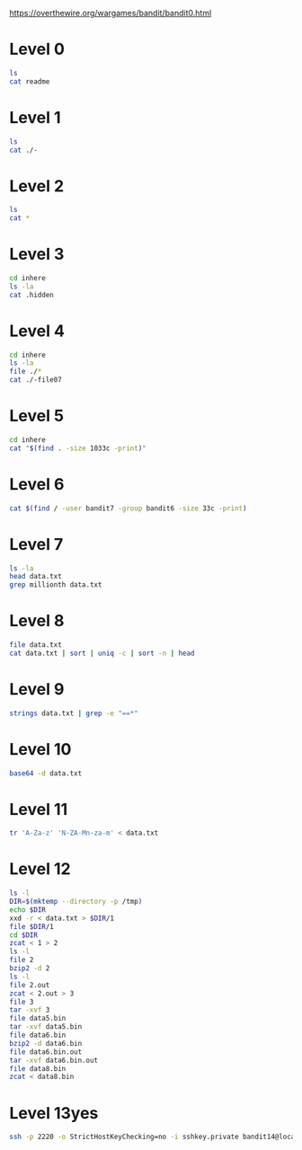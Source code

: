 
https://overthewire.org/wargames/bandit/bandit0.html

* Level 0

#+begin_src bash :dir /ssh:bandit0@bandit.labs.overthewire.org#2220:
 ls
 cat readme
#+end_src

#+RESULTS:
| readme                           |
| NH2SXQwcBdpmTEzi3bvBHMM9H66vVXjL |

* Level 1

#+begin_src bash :dir /ssh:bandit1@bandit.labs.overthewire.org#2220:
 ls
 cat ./-
#+end_src

#+RESULTS:
| -                                |
| rRGizSaX8Mk1RTb1CNQoXTcYZWU6lgzi |

* Level 2

#+begin_src bash :dir /ssh:bandit2@bandit.labs.overthewire.org#2220:
 ls
 cat *
#+end_src

#+RESULTS:
| spaces                           | in | this | filename |
| aBZ0W5EmUfAf7kHTQeOwd8bauFJ2lAiG |    |      |          |

* Level 3

#+begin_src bash :dir /ssh:bandit3@bandit.labs.overthewire.org#2220:
 cd inhere
 ls -la
 cat .hidden
#+end_src

#+RESULTS:
| total                            | 12 |         |         |      |     |    |       |         |
| drwxr-xr-x                       |  2 | root    | root    | 4096 | Jan | 11 | 19:19 | .       |
| drwxr-xr-x                       |  3 | root    | root    | 4096 | Jan | 11 | 19:19 | ..      |
| -rw-r-----                       |  1 | bandit4 | bandit3 |   33 | Jan | 11 | 19:19 | .hidden |
| 2EW7BBsr6aMMoJ2HjW067dm8EgX26xNe |    |         |         |      |     |    |       |         |

* Level 4

#+begin_src bash :dir /ssh:bandit4@bandit.labs.overthewire.org#2220:
cd inhere
ls -la
file ./*
cat ./-file07
#+end_src

#+RESULTS:
| total                            |    48 |         |         |      |     |    |       |         |
| drwxr-xr-x                       |     2 | root    | root    | 4096 | Jan | 11 | 19:19 | .       |
| drwxr-xr-x                       |     3 | root    | root    | 4096 | Jan | 11 | 19:19 | ..      |
| -rw-r-----                       |     1 | bandit5 | bandit4 |   33 | Jan | 11 | 19:19 | -file00 |
| -rw-r-----                       |     1 | bandit5 | bandit4 |   33 | Jan | 11 | 19:19 | -file01 |
| -rw-r-----                       |     1 | bandit5 | bandit4 |   33 | Jan | 11 | 19:19 | -file02 |
| -rw-r-----                       |     1 | bandit5 | bandit4 |   33 | Jan | 11 | 19:19 | -file03 |
| -rw-r-----                       |     1 | bandit5 | bandit4 |   33 | Jan | 11 | 19:19 | -file04 |
| -rw-r-----                       |     1 | bandit5 | bandit4 |   33 | Jan | 11 | 19:19 | -file05 |
| -rw-r-----                       |     1 | bandit5 | bandit4 |   33 | Jan | 11 | 19:19 | -file06 |
| -rw-r-----                       |     1 | bandit5 | bandit4 |   33 | Jan | 11 | 19:19 | -file07 |
| -rw-r-----                       |     1 | bandit5 | bandit4 |   33 | Jan | 11 | 19:19 | -file08 |
| -rw-r-----                       |     1 | bandit5 | bandit4 |   33 | Jan | 11 | 19:19 | -file09 |
| ./-file00:                       |  data |         |         |      |     |    |       |         |
| ./-file01:                       |  data |         |         |      |     |    |       |         |
| ./-file02:                       |  data |         |         |      |     |    |       |         |
| ./-file03:                       |  data |         |         |      |     |    |       |         |
| ./-file04:                       |  data |         |         |      |     |    |       |         |
| ./-file05:                       |  data |         |         |      |     |    |       |         |
| ./-file06:                       |  data |         |         |      |     |    |       |         |
| ./-file07:                       | ASCII | text    |         |      |     |    |       |         |
| ./-file08:                       |  data |         |         |      |     |    |       |         |
| ./-file09:                       |  data |         |         |      |     |    |       |         |
| lrIWWI6bB37kxfiCQZqUdOIYfr6eEeqR |       |         |         |      |     |    |       |         |


* Level 5

#+begin_src bash :dir /ssh:bandit5@bandit.labs.overthewire.org#2220:
cd inhere
cat "$(find . -size 1033c -print)"
#+end_src

#+RESULTS:
| P4L4vucdmLnm8I7Vl7jG1ApGSfjYKqJU |
|                                  |

* Level 6

#+begin_src bash :dir /ssh:bandit6@bandit.labs.overthewire.org#2220:
cat $(find / -user bandit7 -group bandit6 -size 33c -print)
#+end_src

#+RESULTS:
: z7WtoNQU2XfjmMtWA8u5rN4vzqu4v99S

* Level 7
#+begin_src bash :dir /ssh:bandit7@bandit.labs.overthewire.org#2220:
ls -la
head data.txt
grep millionth data.txt
#+end_src

#+RESULTS:
| total      | 4108                             |         |         |         |     |    |       |              |
| drwxr-xr-x | 2                                | root    | root    |    4096 | Jan | 11 | 19:19 | .            |
| drwxr-xr-x | 70                               | root    | root    |    4096 | Jan | 11 | 19:19 | ..           |
| -rw-r--r-- | 1                                | root    | root    |     220 | Jan |  6 |  2022 | .bash_logout |
| -rw-r--r-- | 1                                | root    | root    |    3771 | Jan |  6 |  2022 | .bashrc      |
| -rw-r----- | 1                                | bandit8 | bandit7 | 4184396 | Jan | 11 | 19:19 | data.txt     |
| -rw-r--r-- | 1                                | root    | root    |     807 | Jan |  6 |  2022 | .profile     |
| aboding    | ErTQmlTafRb8szvTLpbV25MPOPEexBsH |         |         |         |     |    |       |              |
| locket's   | fO8zz1eLIJmv24fTys7e7zAWVYdnTbfg |         |         |         |     |    |       |              |
| melt       | HVLgPRIrjbzrbjwFZ5M8aQCavUuRdQtb |         |         |         |     |    |       |              |
| popular    | Rjy5b8oEjivOe4gX82ErCZ7BFZDgVkJP |         |         |         |     |    |       |              |
| odious     | 6JV4M56xFJkIUriwUcJzImGcs55THFQT |         |         |         |     |    |       |              |
| taxonomies | 0TXcsyXyX08nCpuojmbChQflRZIZj5nM |         |         |         |     |    |       |              |
| land       | 3jvaD1qNXximI2EnBFaIO6HQqhylpucs |         |         |         |     |    |       |              |
| elevator   | bqmUOYYKbkoZyKlabxwjbNM6ZpB3y9eG |         |         |         |     |    |       |              |
| vacationed | 2EabBTby3LfWR5y9IHxdvSvqhUStUEeQ |         |         |         |     |    |       |              |
| termed     | hKPxiEJFj0hPdoVvfq15am94F6Azholf |         |         |         |     |    |       |              |
| millionth  | TESKZC0XvTetK0S9xNwm25STk5iWrBvP |         |         |         |     |    |       |              |

* Level 8
#+begin_src bash :dir /ssh:bandit8@bandit.labs.overthewire.org#2220: :results output verbatim
file data.txt
cat data.txt | sort | uniq -c | sort -n | head
#+end_src

#+RESULTS:
#+begin_example
data.txt: ASCII text
      1 EN632PlfYiZbn3PhVK3XOGSlNInNE00t
     10 0nWWiILKIHjVQhAySQCVA1OO4pRFzm0g
     10 0Ri9uiagQoqbkaeFEKyT5GksBWdCxTLr
     10 1jzHQ5uo7b0MsA2rjZfwO1u63LVQrOR5
     10 1LSHp948yXLwKZKQHuG7vRbRZ2BiIIoF
     10 20CZYbTfkf0soLqNB3fxk7nyrFPhHjeb
     10 3AKdLZMTOprIKLKt2k70jJvjwzWN5Ver
     10 3BIPRNUpnWyXoLsg9nWQqV5hVFEKpL46
     10 3v5ftmuNblcHE7OgMLu28Rk0a4ZfR5UQ
     10 4LMsh6PCDJVLecGZYNzLupTNylExWhcW
#+end_example

* Level 9
#+begin_src bash :dir /ssh:bandit9@bandit.labs.overthewire.org#2220: :results output verbatim
strings data.txt | grep -e "==*"
#+end_src

#+RESULTS:
#+begin_example
c========== the
I2=Z
K=y3>
!=j$u
h;========== password
========== isT
E=XQ
[Qi#Z=c
i=|V
!/=j>:]zx
r>i"=
XZ>~=
n.E========== G7w8LIi6J3kTb8A7j9LgrywtEUlyyp6s
~UtFS=
eY4<={_
#+end_example

* Level 10
#+begin_src bash :dir /ssh:bandit10@bandit.labs.overthewire.org#2220: :results output verbatim
base64 -d data.txt
#+end_src

#+RESULTS:
: The password is 6zPeziLdR2RKNdNYFNb6nVCKzphlXHBM

* Level 11
#+begin_src bash :dir /ssh:bandit11@bandit.labs.overthewire.org#2220: :results output verbatim
tr 'A-Za-z' 'N-ZA-Mn-za-m' < data.txt
#+end_src

#+RESULTS:
: The password is JVNBBFSmZwKKOP0XbFXOoW8chDz5yVRv

* Level 12
#+begin_src bash :dir /ssh:bandit12@bandit.labs.overthewire.org#2220: :results output verbatim
ls -l
DIR=$(mktemp --directory -p /tmp)
echo $DIR
xxd -r < data.txt > $DIR/1
file $DIR/1
cd $DIR
zcat < 1 > 2
ls -l
file 2
bzip2 -d 2
ls -l
file 2.out
zcat < 2.out > 3
file 3
tar -xvf 3
file data5.bin
tar -xvf data5.bin
file data6.bin
bzip2 -d data6.bin
file data6.bin.out
tar -xvf data6.bin.out
file data8.bin
zcat < data8.bin 
#+end_src

#+RESULTS:
#+begin_example
total 4
-rw-r----- 1 bandit13 bandit12 2581 Jan 11 19:18 data.txt
/tmp/tmp.kdEnTlalnh
/tmp/tmp.kdEnTlalnh/1: gzip compressed data, was "data2.bin", last modified: Wed Jan 11 19:18:38 2023, max compression, from Unix, original size modulo 2^32 572
total 8
-rw-rw-r-- 1 bandit12 bandit12 605 Jan 30 16:23 1
-rw-rw-r-- 1 bandit12 bandit12 572 Jan 30 16:23 2
2: bzip2 compressed data, block size = 900k
total 8
-rw-rw-r-- 1 bandit12 bandit12 605 Jan 30 16:23 1
-rw-rw-r-- 1 bandit12 bandit12 434 Jan 30 16:23 2.out
2.out: gzip compressed data, was "data4.bin", last modified: Wed Jan 11 19:18:38 2023, max compression, from Unix, original size modulo 2^32 20480
3: POSIX tar archive (GNU)
data5.bin
data5.bin: POSIX tar archive (GNU)
data6.bin
data6.bin: bzip2 compressed data, block size = 900k
data6.bin.out: POSIX tar archive (GNU)
data8.bin
data8.bin: gzip compressed data, was "data9.bin", last modified: Wed Jan 11 19:18:38 2023, max compression, from Unix, original size modulo 2^32 49
The password is 
#+end_example

* Level 13yes
#+begin_src bash :dir /ssh:bandit13@bandit.labs.overthewire.org#2220: :results output verbatim
ssh -p 2220 -o StrictHostKeyChecking=no -i sshkey.private bandit14@localhost cat /etc/bandit_pass/bandit14 
#+end_src

#+RESULTS:
: fGrHPx402xGC7U7rXKDaxiWFTOiF0ENq
